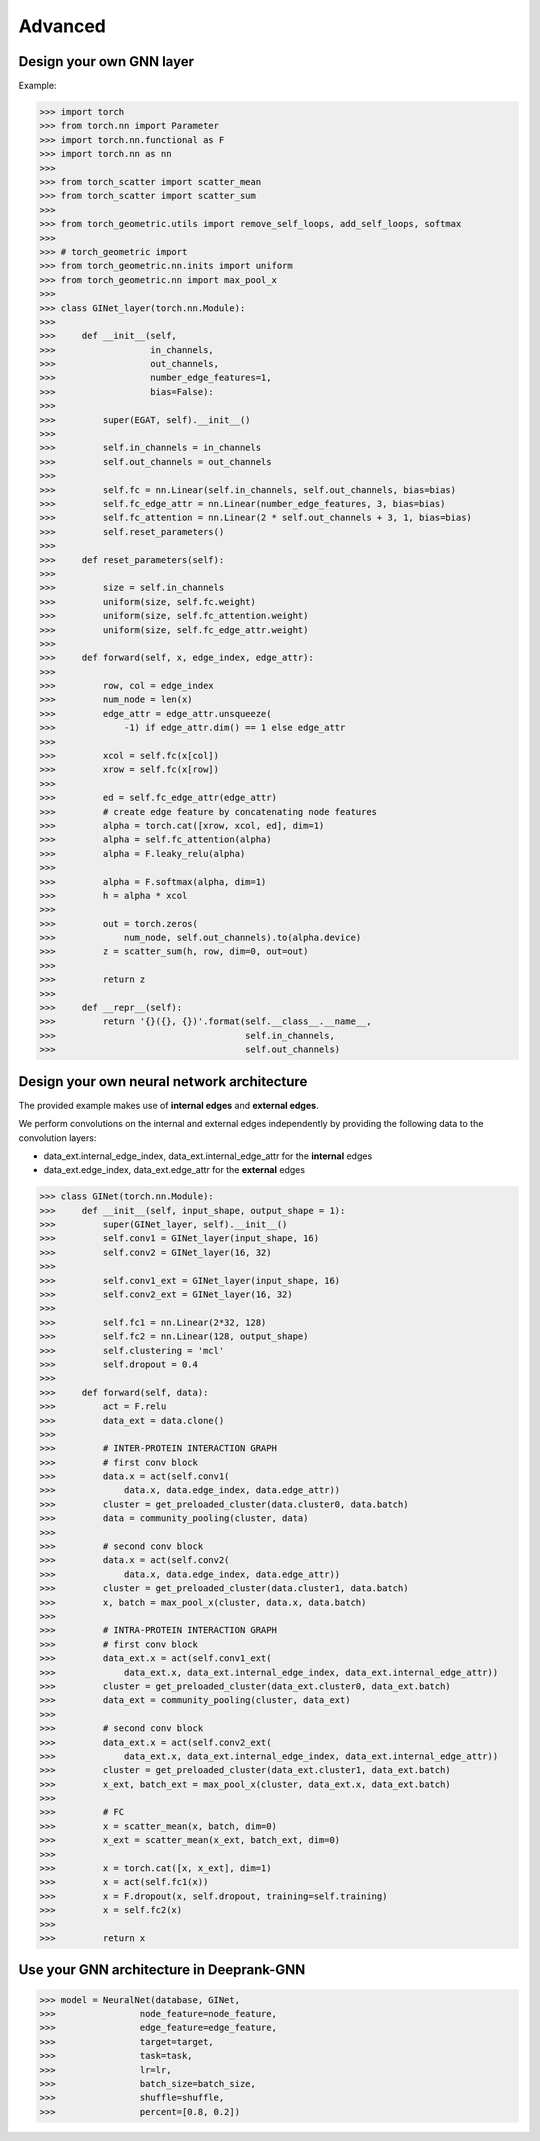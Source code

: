 Advanced 
===========================

Design your own GNN layer
---------------------------

Example:

>>> import torch
>>> from torch.nn import Parameter
>>> import torch.nn.functional as F
>>> import torch.nn as nn
>>> 
>>> from torch_scatter import scatter_mean
>>> from torch_scatter import scatter_sum
>>> 
>>> from torch_geometric.utils import remove_self_loops, add_self_loops, softmax
>>> 
>>> # torch_geometric import
>>> from torch_geometric.nn.inits import uniform
>>> from torch_geometric.nn import max_pool_x
>>> 
>>> class GINet_layer(torch.nn.Module):
>>> 
>>>     def __init__(self,
>>>                  in_channels,
>>>                  out_channels,
>>>                  number_edge_features=1,
>>>                  bias=False):
>>> 
>>>         super(EGAT, self).__init__()
>>> 
>>>         self.in_channels = in_channels
>>>         self.out_channels = out_channels
>>> 
>>>         self.fc = nn.Linear(self.in_channels, self.out_channels, bias=bias)
>>>         self.fc_edge_attr = nn.Linear(number_edge_features, 3, bias=bias)
>>>         self.fc_attention = nn.Linear(2 * self.out_channels + 3, 1, bias=bias)
>>>         self.reset_parameters()
>>>         
>>>     def reset_parameters(self):
>>> 
>>>         size = self.in_channels
>>>         uniform(size, self.fc.weight)
>>>         uniform(size, self.fc_attention.weight)
>>>         uniform(size, self.fc_edge_attr.weight)
>>>         
>>>     def forward(self, x, edge_index, edge_attr):
>>> 
>>>         row, col = edge_index
>>>         num_node = len(x)
>>>         edge_attr = edge_attr.unsqueeze(
>>>             -1) if edge_attr.dim() == 1 else edge_attr
>>> 
>>>         xcol = self.fc(x[col])
>>>         xrow = self.fc(x[row])
>>>         
>>>         ed = self.fc_edge_attr(edge_attr)
>>>         # create edge feature by concatenating node features
>>>         alpha = torch.cat([xrow, xcol, ed], dim=1)
>>>         alpha = self.fc_attention(alpha)
>>>         alpha = F.leaky_relu(alpha)
>>>         
>>>         alpha = F.softmax(alpha, dim=1)
>>>         h = alpha * xcol 
>>>         
>>>         out = torch.zeros(
>>>             num_node, self.out_channels).to(alpha.device)
>>>         z = scatter_sum(h, row, dim=0, out=out)
>>> 
>>>         return z
>>>     
>>>     def __repr__(self):
>>>         return '{}({}, {})'.format(self.__class__.__name__,
>>>                                    self.in_channels,
>>>                                    self.out_channels)

Design your  own neural network architecture
---------------------------

The provided example makes use of **internal edges** and **external edges**.

We perform convolutions on the internal and external edges independently by providing the following data to the convolution layers: 

- data_ext.internal_edge_index, data_ext.internal_edge_attr for the **internal** edges 

- data_ext.edge_index, data_ext.edge_attr for the **external** edges

>>> class GINet(torch.nn.Module):
>>>     def __init__(self, input_shape, output_shape = 1):
>>>         super(GINet_layer, self).__init__()
>>>         self.conv1 = GINet_layer(input_shape, 16)
>>>         self.conv2 = GINet_layer(16, 32)
>>> 
>>>         self.conv1_ext = GINet_layer(input_shape, 16)
>>>         self.conv2_ext = GINet_layer(16, 32)
>>> 
>>>         self.fc1 = nn.Linear(2*32, 128)
>>>         self.fc2 = nn.Linear(128, output_shape)
>>>         self.clustering = 'mcl'
>>>         self.dropout = 0.4
>>> 
>>>     def forward(self, data):
>>>         act = F.relu
>>>         data_ext = data.clone()
>>> 
>>>         # INTER-PROTEIN INTERACTION GRAPH
>>>         # first conv block                                                                                                                                                  
>>>         data.x = act(self.conv1(
>>>             data.x, data.edge_index, data.edge_attr))
>>>         cluster = get_preloaded_cluster(data.cluster0, data.batch)
>>>         data = community_pooling(cluster, data)
>>> 
>>>         # second conv block                                                                                                                                                    
>>>         data.x = act(self.conv2(
>>>             data.x, data.edge_index, data.edge_attr))
>>>         cluster = get_preloaded_cluster(data.cluster1, data.batch)
>>>         x, batch = max_pool_x(cluster, data.x, data.batch)
>>> 
>>>         # INTRA-PROTEIN INTERACTION GRAPH
>>>         # first conv block                                                                                                                                                  
>>>         data_ext.x = act(self.conv1_ext(
>>>             data_ext.x, data_ext.internal_edge_index, data_ext.internal_edge_attr))
>>>         cluster = get_preloaded_cluster(data_ext.cluster0, data_ext.batch)
>>>         data_ext = community_pooling(cluster, data_ext)
>>> 
>>>         # second conv block                                                                                                                                                    
>>>         data_ext.x = act(self.conv2_ext(
>>>             data_ext.x, data_ext.internal_edge_index, data_ext.internal_edge_attr))
>>>         cluster = get_preloaded_cluster(data_ext.cluster1, data_ext.batch)
>>>         x_ext, batch_ext = max_pool_x(cluster, data_ext.x, data_ext.batch)
>>> 
>>>         # FC                                                                                                                                                         
>>>         x = scatter_mean(x, batch, dim=0)
>>>         x_ext = scatter_mean(x_ext, batch_ext, dim=0)
>>> 
>>>         x = torch.cat([x, x_ext], dim=1)
>>>         x = act(self.fc1(x))
>>>         x = F.dropout(x, self.dropout, training=self.training)
>>>         x = self.fc2(x)
>>> 
>>>         return x

Use your GNN architecture in Deeprank-GNN
---------------------------

>>> model = NeuralNet(database, GINet,
>>>                node_feature=node_feature,
>>>                edge_feature=edge_feature,
>>>                target=target,
>>>                task=task,
>>>                lr=lr,
>>>                batch_size=batch_size,
>>>                shuffle=shuffle,
>>>                percent=[0.8, 0.2])
